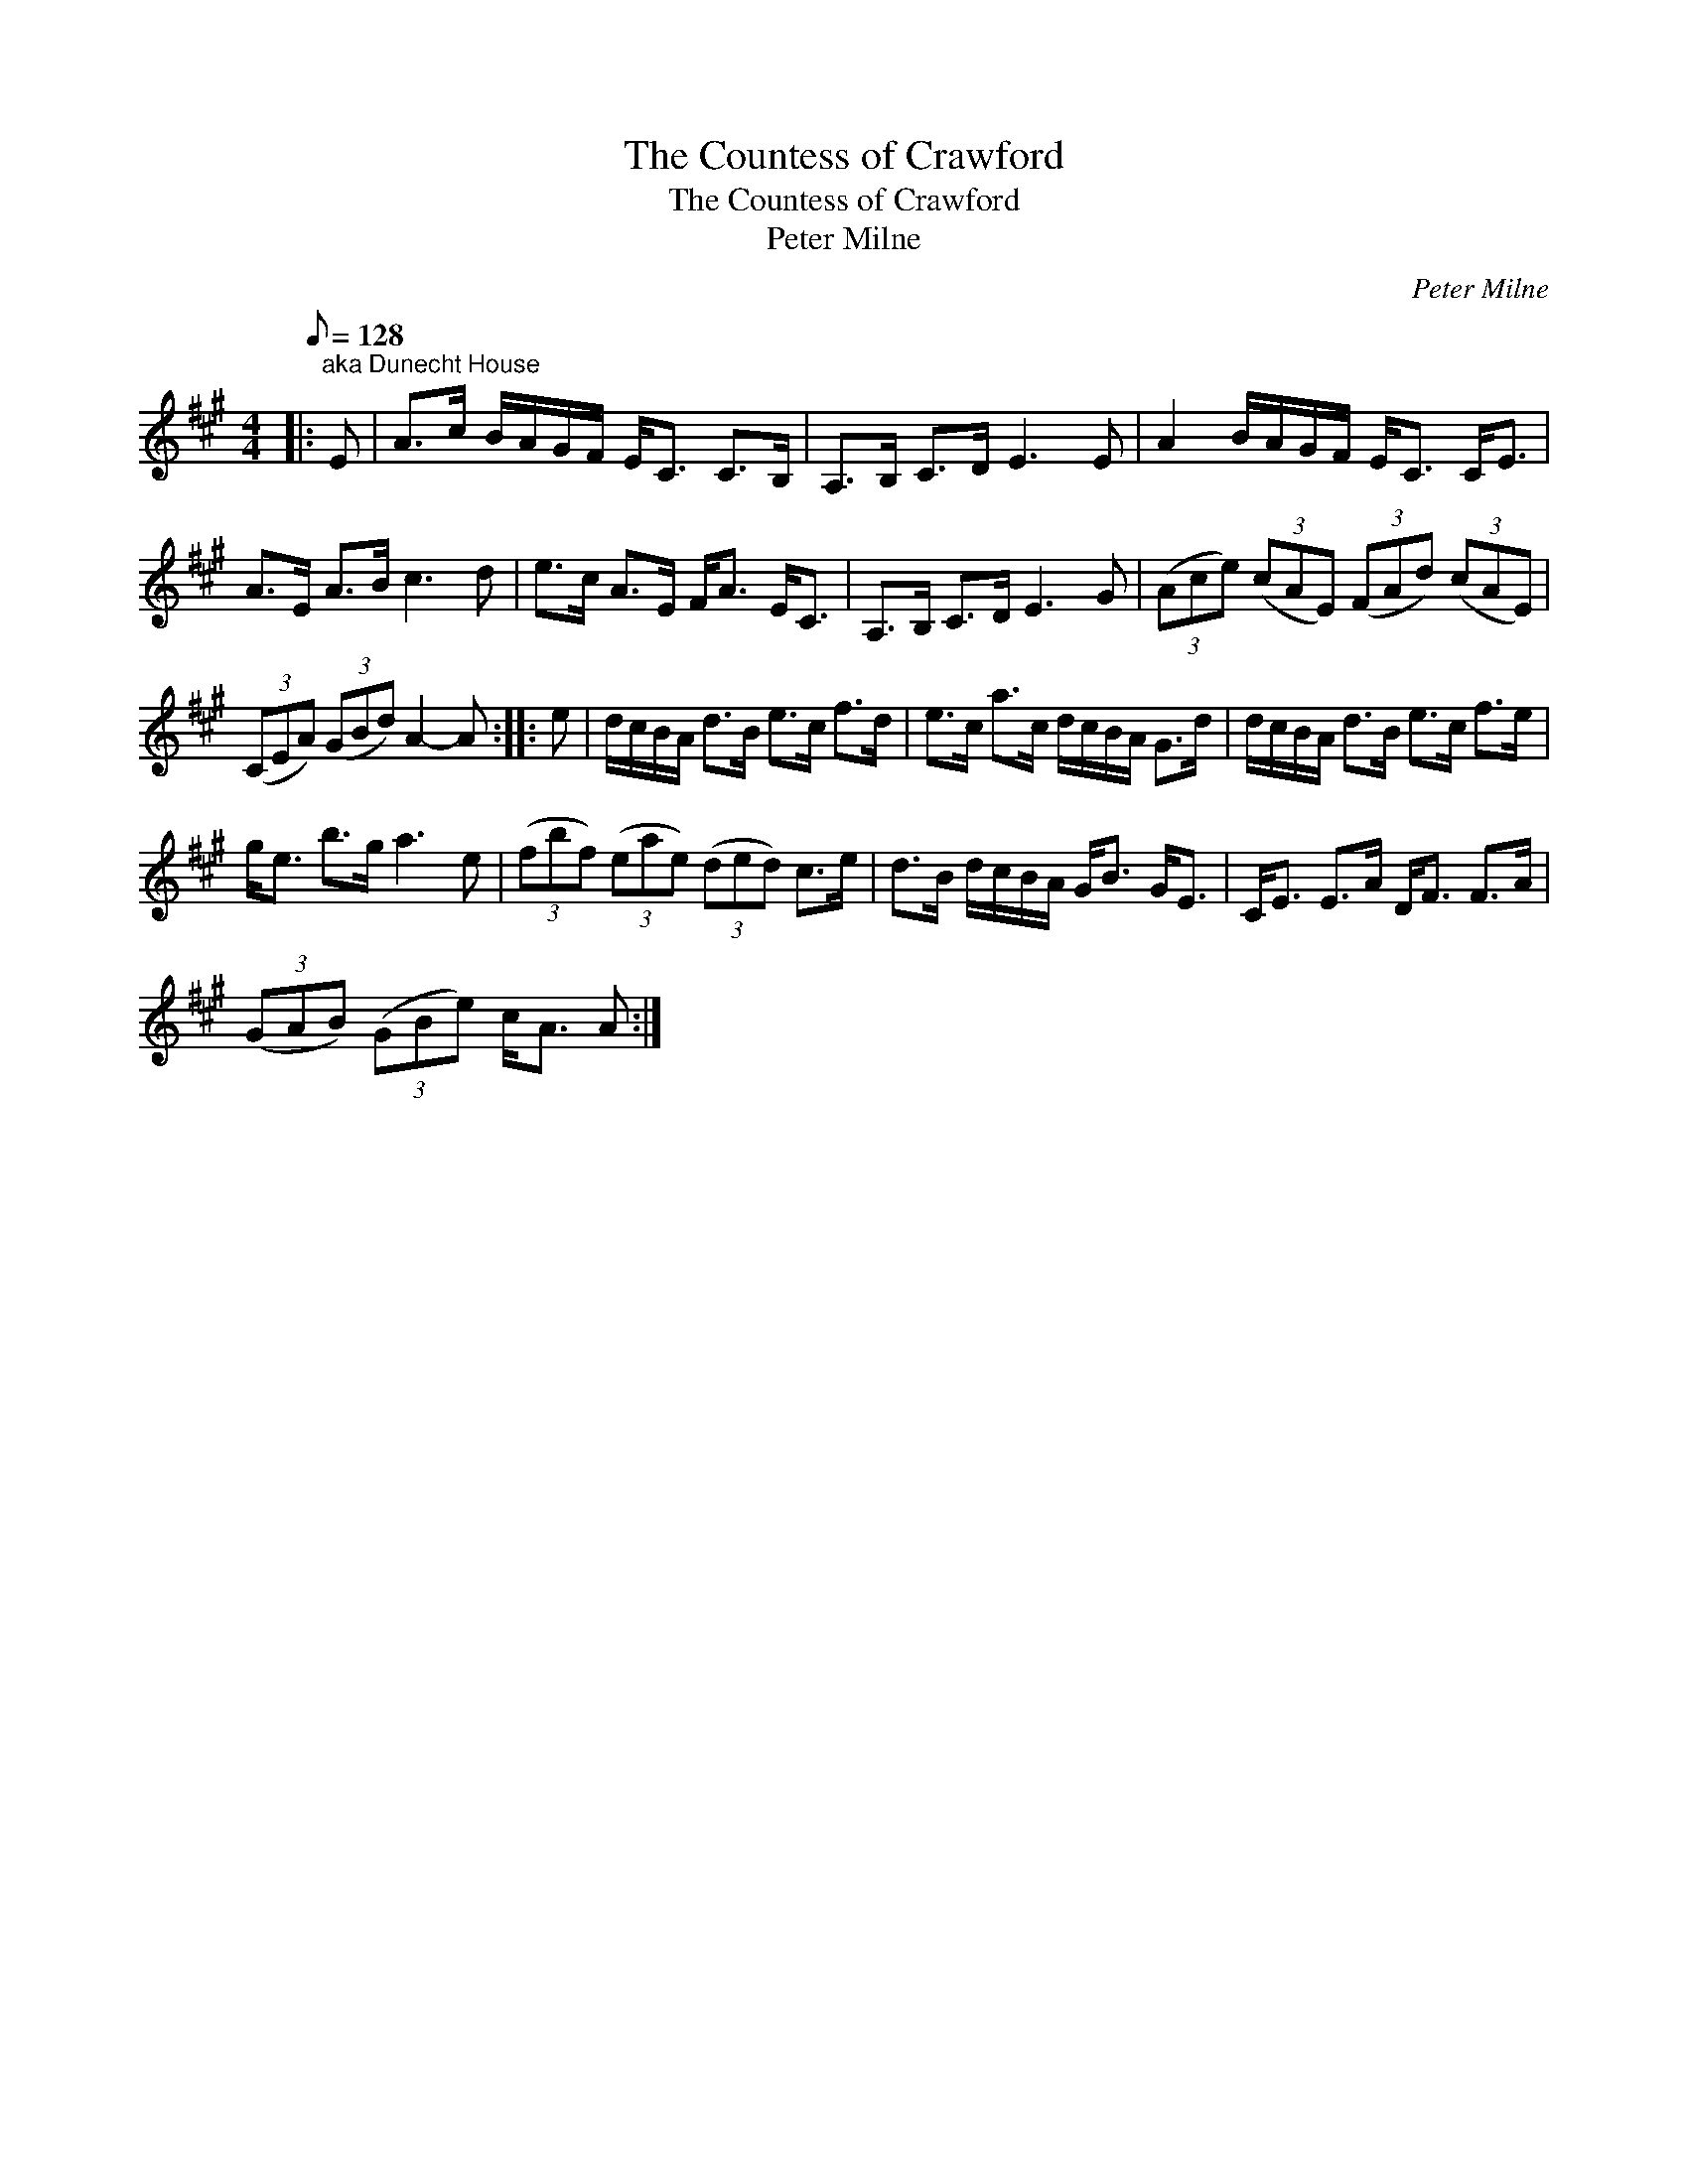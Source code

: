 X:1
T:The Countess of Crawford
T:The Countess of Crawford
T:Peter Milne
C:Peter Milne
L:1/8
Q:1/8=128
M:4/4
K:A
V:1 treble 
V:1
|:"^aka Dunecht House" E | A>c B/A/G/F/ E<C C>B, | A,>B, C>D E3 E | A2 B/A/G/F/ E<C C<E | %4
 A>E A>B c3 d | e>c A>E F<A E<C | A,>B, C>D E3 G | (3(Ace) (3(cAE) (3(FAd) (3(cAE) | %8
 (3(CEA) (3(GBd) A2- A :: e | d/c/B/A/ d>B e>c f>d | e>c a>c d/c/B/A/ G>d | d/c/B/A/ d>B e>c f>e | %13
 g<e b>g a3 e | (3(fbf) (3(eae) (3(ded) c>e | d>B d/c/B/A/ G<B G<E | C<E E>A D<F F>A | %17
 (3(GAB) (3(GBe) c<A A :| %18

